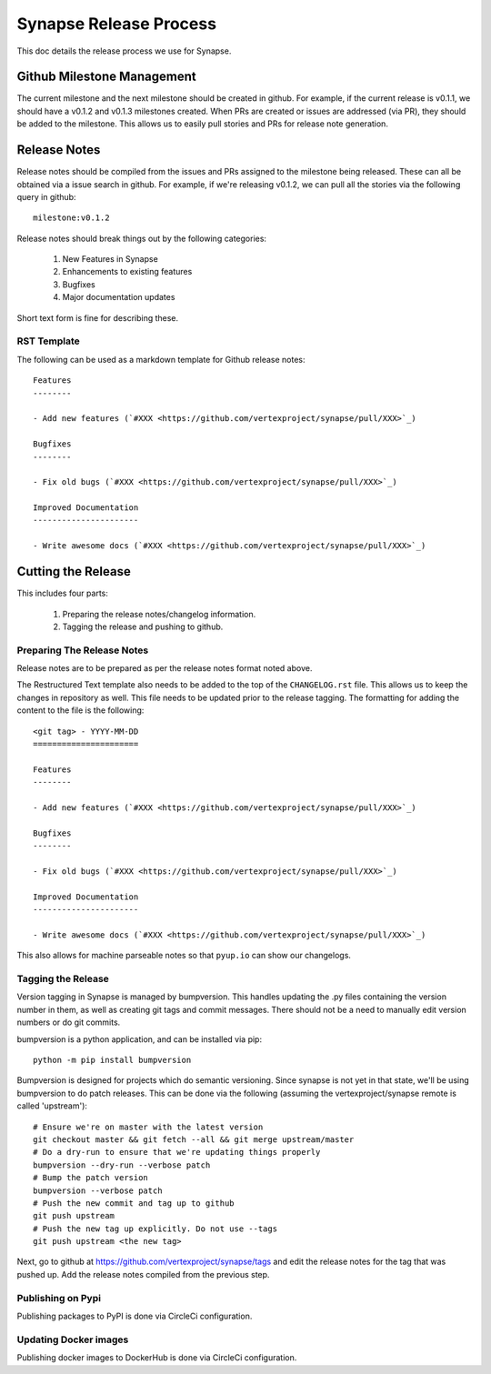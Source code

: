 Synapse Release Process
=======================

This doc details the release process we use for Synapse.

Github Milestone Management
---------------------------

The current milestone and the next milestone should be created in github.  For example, if the current release is
v0.1.1, we should have a v0.1.2 and v0.1.3 milestones created. When PRs are created or issues are addressed (via PR),
they should be added to the milestone.  This allows us to easily pull stories and PRs for release note generation.

Release Notes
-------------

Release notes should be compiled from the issues and PRs assigned to the milestone being released. These can all be
obtained via a issue search in github.  For example, if we're releasing v0.1.2, we can pull all the stories via the
following query in github::

    milestone:v0.1.2

Release notes should break things out by the following categories:

    #. New Features in Synapse
    #. Enhancements to existing features
    #. Bugfixes
    #. Major documentation updates

Short text form is fine for describing these.

RST Template
*****************

The following can be used as a markdown template for Github release notes::

    Features
    --------

    - Add new features (`#XXX <https://github.com/vertexproject/synapse/pull/XXX>`_)

    Bugfixes
    --------

    - Fix old bugs (`#XXX <https://github.com/vertexproject/synapse/pull/XXX>`_)

    Improved Documentation
    ----------------------

    - Write awesome docs (`#XXX <https://github.com/vertexproject/synapse/pull/XXX>`_)

Cutting the Release
-------------------

This includes four parts:

    #. Preparing the release notes/changelog information.
    #. Tagging the release and pushing to github.

Preparing The Release Notes
***************************

Release notes are to be prepared as per the release notes format noted above.

The Restructured Text template also needs to be added to the top of the ``CHANGELOG.rst`` file.  This allows us to keep the
changes in repository as well. This file needs to be updated prior to the release tagging. The formatting for adding
the content to the file is the following::

    <git tag> - YYYY-MM-DD
    ======================

    Features
    --------

    - Add new features (`#XXX <https://github.com/vertexproject/synapse/pull/XXX>`_)

    Bugfixes
    --------

    - Fix old bugs (`#XXX <https://github.com/vertexproject/synapse/pull/XXX>`_)

    Improved Documentation
    ----------------------

    - Write awesome docs (`#XXX <https://github.com/vertexproject/synapse/pull/XXX>`_)

This also allows for machine parseable notes so that ``pyup.io`` can show our changelogs.

Tagging the Release
*******************

Version tagging in Synapse is managed by bumpversion. This handles updating the .py files containing the version
number in them, as well as creating git tags and commit messages.  There should not be a need to manually edit
version numbers or do git commits.

bumpversion is a python application, and can be installed via pip::

    python -m pip install bumpversion

Bumpversion is designed for projects which do semantic versioning. Since synapse is not yet in that state, we'll be
using bumpversion to do patch releases.  This can be done via the following (assuming the vertexproject/synapse
remote is called 'upstream')::

    # Ensure we're on master with the latest version
    git checkout master && git fetch --all && git merge upstream/master
    # Do a dry-run to ensure that we're updating things properly
    bumpversion --dry-run --verbose patch
    # Bump the patch version
    bumpversion --verbose patch
    # Push the new commit and tag up to github
    git push upstream
    # Push the new tag up explicitly. Do not use --tags
    git push upstream <the new tag>

Next, go to github at https://github.com/vertexproject/synapse/tags and edit the release notes for the tag that was
pushed up.  Add the release notes compiled from the previous step.

Publishing on Pypi
*******************
Publishing packages to PyPI is done via CircleCi configuration.

Updating Docker images
**********************
Publishing docker images to DockerHub is done via CircleCi configuration.
